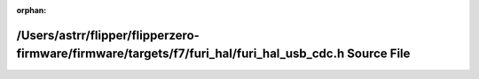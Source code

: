 .. meta::4e7602ab6f42e48c2441a4658fb03d670358ed925fd43ce40afbe1d60c3de6f53d44ca1fb41e6fa4cd07b0904bf67922e6e554a58b13bd8e9c74176a6e8738c4

:orphan:

.. title:: Flipper Zero Firmware: /Users/astrr/flipper/flipperzero-firmware/firmware/targets/f7/furi_hal/furi_hal_usb_cdc.h Source File

/Users/astrr/flipper/flipperzero-firmware/firmware/targets/f7/furi\_hal/furi\_hal\_usb\_cdc.h Source File
=========================================================================================================

.. container:: doxygen-content

   
   .. raw:: html
     :file: furi__hal__usb__cdc_8h_source.html
